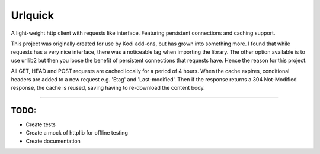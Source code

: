 ========
Urlquick
========
A light-weight http client with requests like interface. Featuring persistent connections and caching support.

This project was originally created for use by Kodi add-ons, but has grown into something more.
I found that while requests has a very nice interface, there was a noticeable lag when importing the library.
The other option available is to use urllib2 but then you loose the benefit of persistent
connections that requests have. Hence the reason for this project.

All GET, HEAD and POST requests are cached locally for a period of 4 hours. When the cache expires, conditional headers
are added to a new request e.g. 'Etag' and 'Last-modified'. Then if the response returns a 304 Not-Modified response,
the cache is reused, saving having to re-download the content body.

------------

TODO:
-----

- Create tests
- Create a mock of httplib for offline testing
- Create documentation
